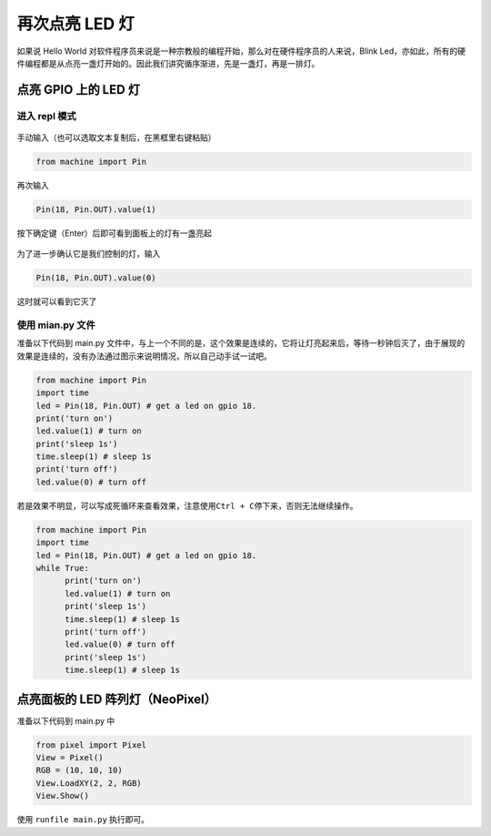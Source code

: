 再次点亮 LED 灯
=====================================================

如果说 Hello World 对软件程序员来说是一种宗教般的编程开始，那么对在硬件程序员的人来说，Blink Led，亦如此，所有的硬件编程都是从点亮一盏灯开始的。因此我们讲究循序渐进，先是一盏灯，再是一排灯。

.. figure:: leds/ready.png

点亮 GPIO 上的 LED 灯
------------------------------------------------------

进入 repl 模式
~~~~~~~~~~~~~~~~~~~~~~~~~~~~~~~~~~~~~~~~~~~~~~~~~~~~~~~~~~~~

.. figure:: leds/into_repl.png

手动输入（也可以选取文本复制后，在黑框里右键粘贴）

.. code:: python

      from machine import Pin

再次输入

.. code:: python

      Pin(18, Pin.OUT).value(1)

.. figure:: leds/light_up.png

按下确定键（Enter）后即可看到面板上的灯有一盏亮起

.. figure:: leds/light_result.png

为了进一步确认它是我们控制的灯，输入

.. code:: python

      Pin(18, Pin.OUT).value(0)

.. figure:: leds/light_down.png

这时就可以看到它灭了

.. figure:: leds/light_restore.png

使用 mian.py 文件
~~~~~~~~~~~~~~~~~~~~~~~~~~~~~~~~~~~~~~~~~~~~~~~~~~~~~~~~~~~~

准备以下代码到 main.py 文件中，与上一个不同的是，这个效果是连续的，它将让灯亮起来后，等待一秒钟后灭了，由于展现的效果是连续的，没有办法通过图示来说明情况，所以自己动手试一试吧。

.. code:: python

      from machine import Pin
      import time
      led = Pin(18, Pin.OUT) # get a led on gpio 18.
      print('turn on')
      led.value(1) # turn on
      print('sleep 1s')
      time.sleep(1) # sleep 1s
      print('turn off')
      led.value(0) # turn off

.. figure:: leds/mian_light.png

若是效果不明显，可以写成死循环来查看效果，注意使用\ ``Ctrl + C``\ 停下来，否则无法继续操作。

.. code:: python

      from machine import Pin
      import time
      led = Pin(18, Pin.OUT) # get a led on gpio 18.
      while True:
            print('turn on')
            led.value(1) # turn on
            print('sleep 1s')
            time.sleep(1) # sleep 1s
            print('turn off')
            led.value(0) # turn off
            print('sleep 1s')
            time.sleep(1) # sleep 1s

.. figure:: leds/blink_led.png

点亮面板的 LED 阵列灯（NeoPixel）
------------------------------------------------------

准备以下代码到 main.py 中

.. code:: python

      from pixel import Pixel
      View = Pixel()
      RGB = (10, 10, 10)
      View.LoadXY(2, 2, RGB)
      View.Show()

使用 ``runfile main.py`` 执行即可。
